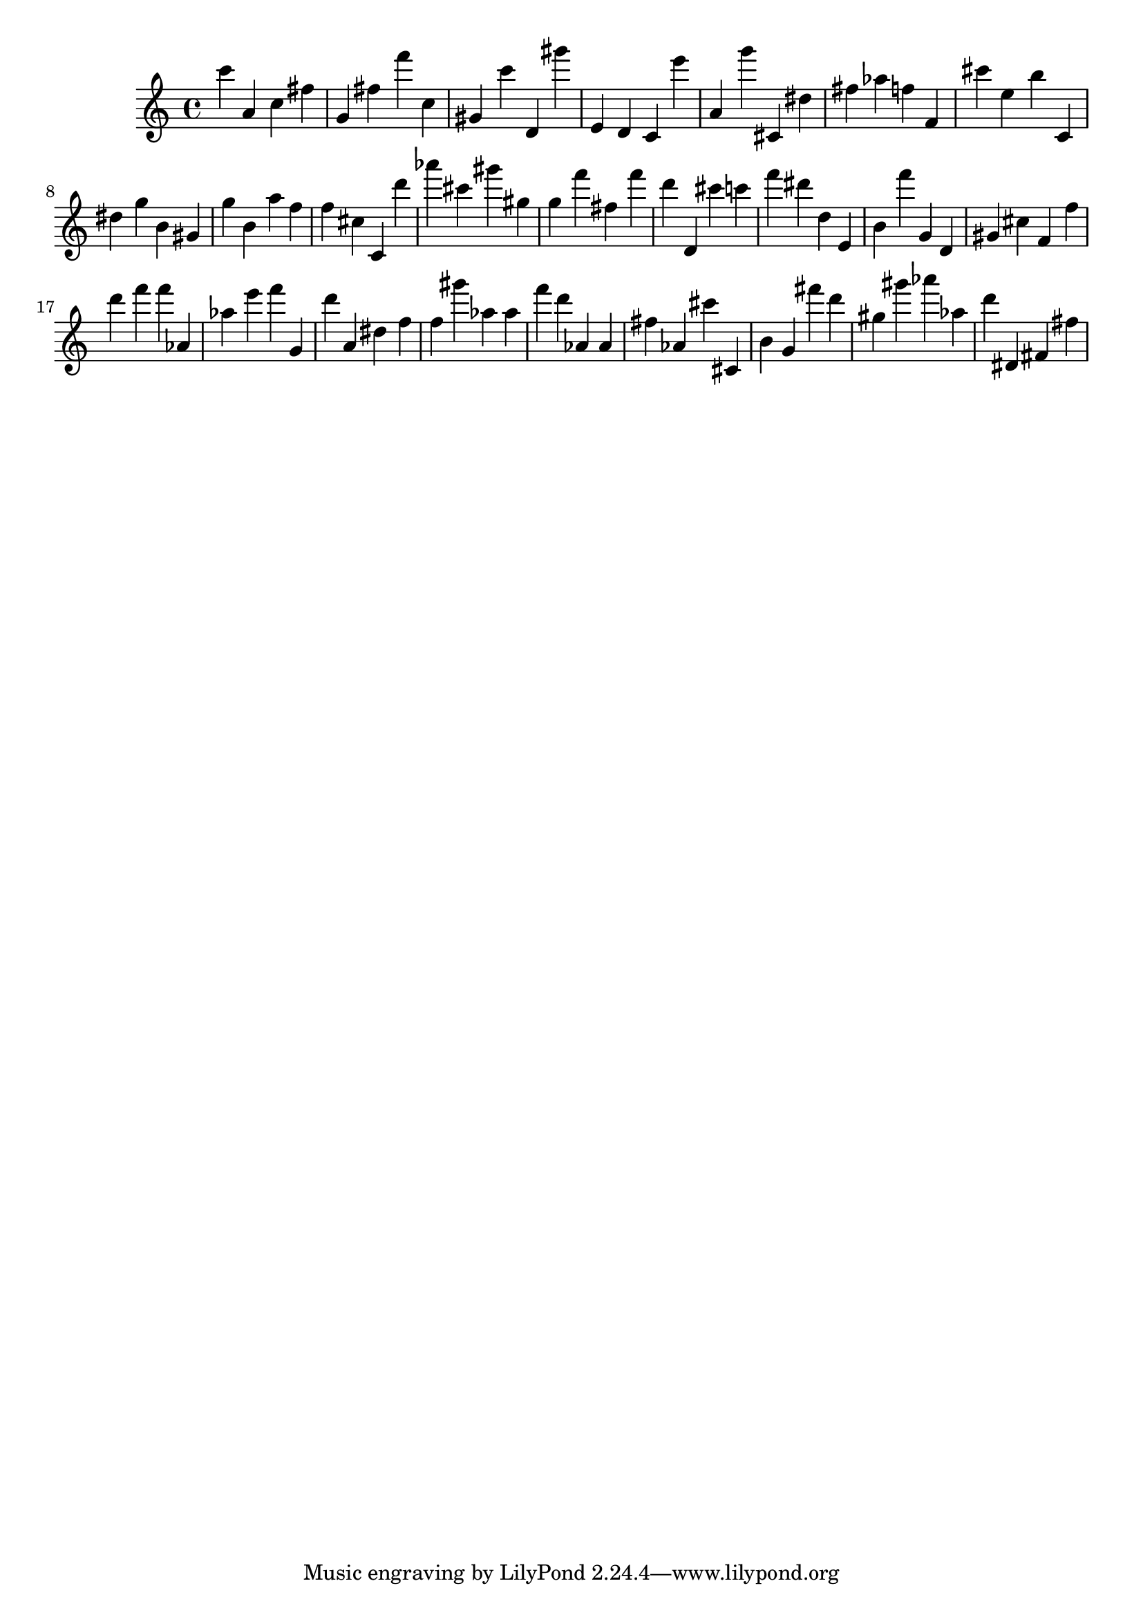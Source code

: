 \version "2.18.2"
\score {

{
\clef treble
c''' a' c'' fis'' g' fis'' f''' c'' gis' c''' d' gis''' e' d' c' e''' a' g''' cis' dis'' fis'' as'' f'' f' cis''' e'' b'' c' dis'' g'' b' gis' g'' b' a'' f'' f'' cis'' c' d''' as''' cis''' gis''' gis'' g'' f''' fis'' f''' d''' d' cis''' c''' f''' dis''' d'' e' b' f''' g' d' gis' cis'' f' f'' d''' f''' f''' as' as'' e''' f''' g' d''' a' dis'' f'' f'' gis''' as'' as'' f''' d''' as' as' fis'' as' cis''' cis' b' g' fis''' d''' gis'' gis''' as''' as'' d''' dis' fis' fis'' 
}

 \midi { }
 \layout { }
}